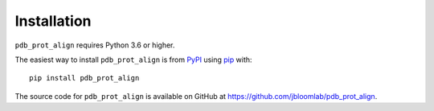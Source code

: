 Installation
--------------

``pdb_prot_align`` requires Python 3.6 or higher.

The easiest way to install ``pdb_prot_align`` is from `PyPI <https://pypi.org/>`_ using `pip <https://pip.pypa.io>`_ with::

    pip install pdb_prot_align

The source code for ``pdb_prot_align`` is available on GitHub at https://github.com/jbloomlab/pdb_prot_align.
